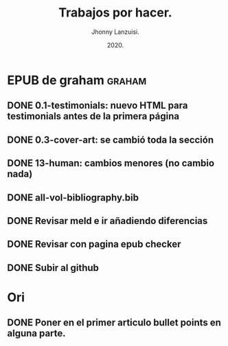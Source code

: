 #+TITLE: Trabajos por hacer.
#+AUTHOR: Jhonny Lanzuisi.
#+DATE: 2020.
#+FILETAGS: :trab:

* EPUB de graham :graham:
** DONE 0.1-testimonials: nuevo HTML para testimonials antes de la primera página
   CLOSED: [2020-12-17 jue 09:56]
** DONE 0.3-cover-art: se cambió toda la sección
   CLOSED: [2020-12-17 jue 10:06]
** DONE 13-human: cambios menores (no cambio nada)
   CLOSED: [2020-12-17 jue 10:09]
** DONE all-vol-bibliography.bib
   CLOSED: [2020-12-17 jue 10:14]
** DONE Revisar meld e ir añadiendo diferencias
   CLOSED: [2020-12-17 jue 10:14]
** DONE Revisar con pagina epub checker
   CLOSED: [2020-12-19 sáb 19:03]
** DONE Subir al github
   CLOSED: [2020-12-19 sáb 19:03]
* Ori
** DONE Poner en el primer articulo bullet points en alguna parte.
   CLOSED: [2020-12-23 mié 18:24]

